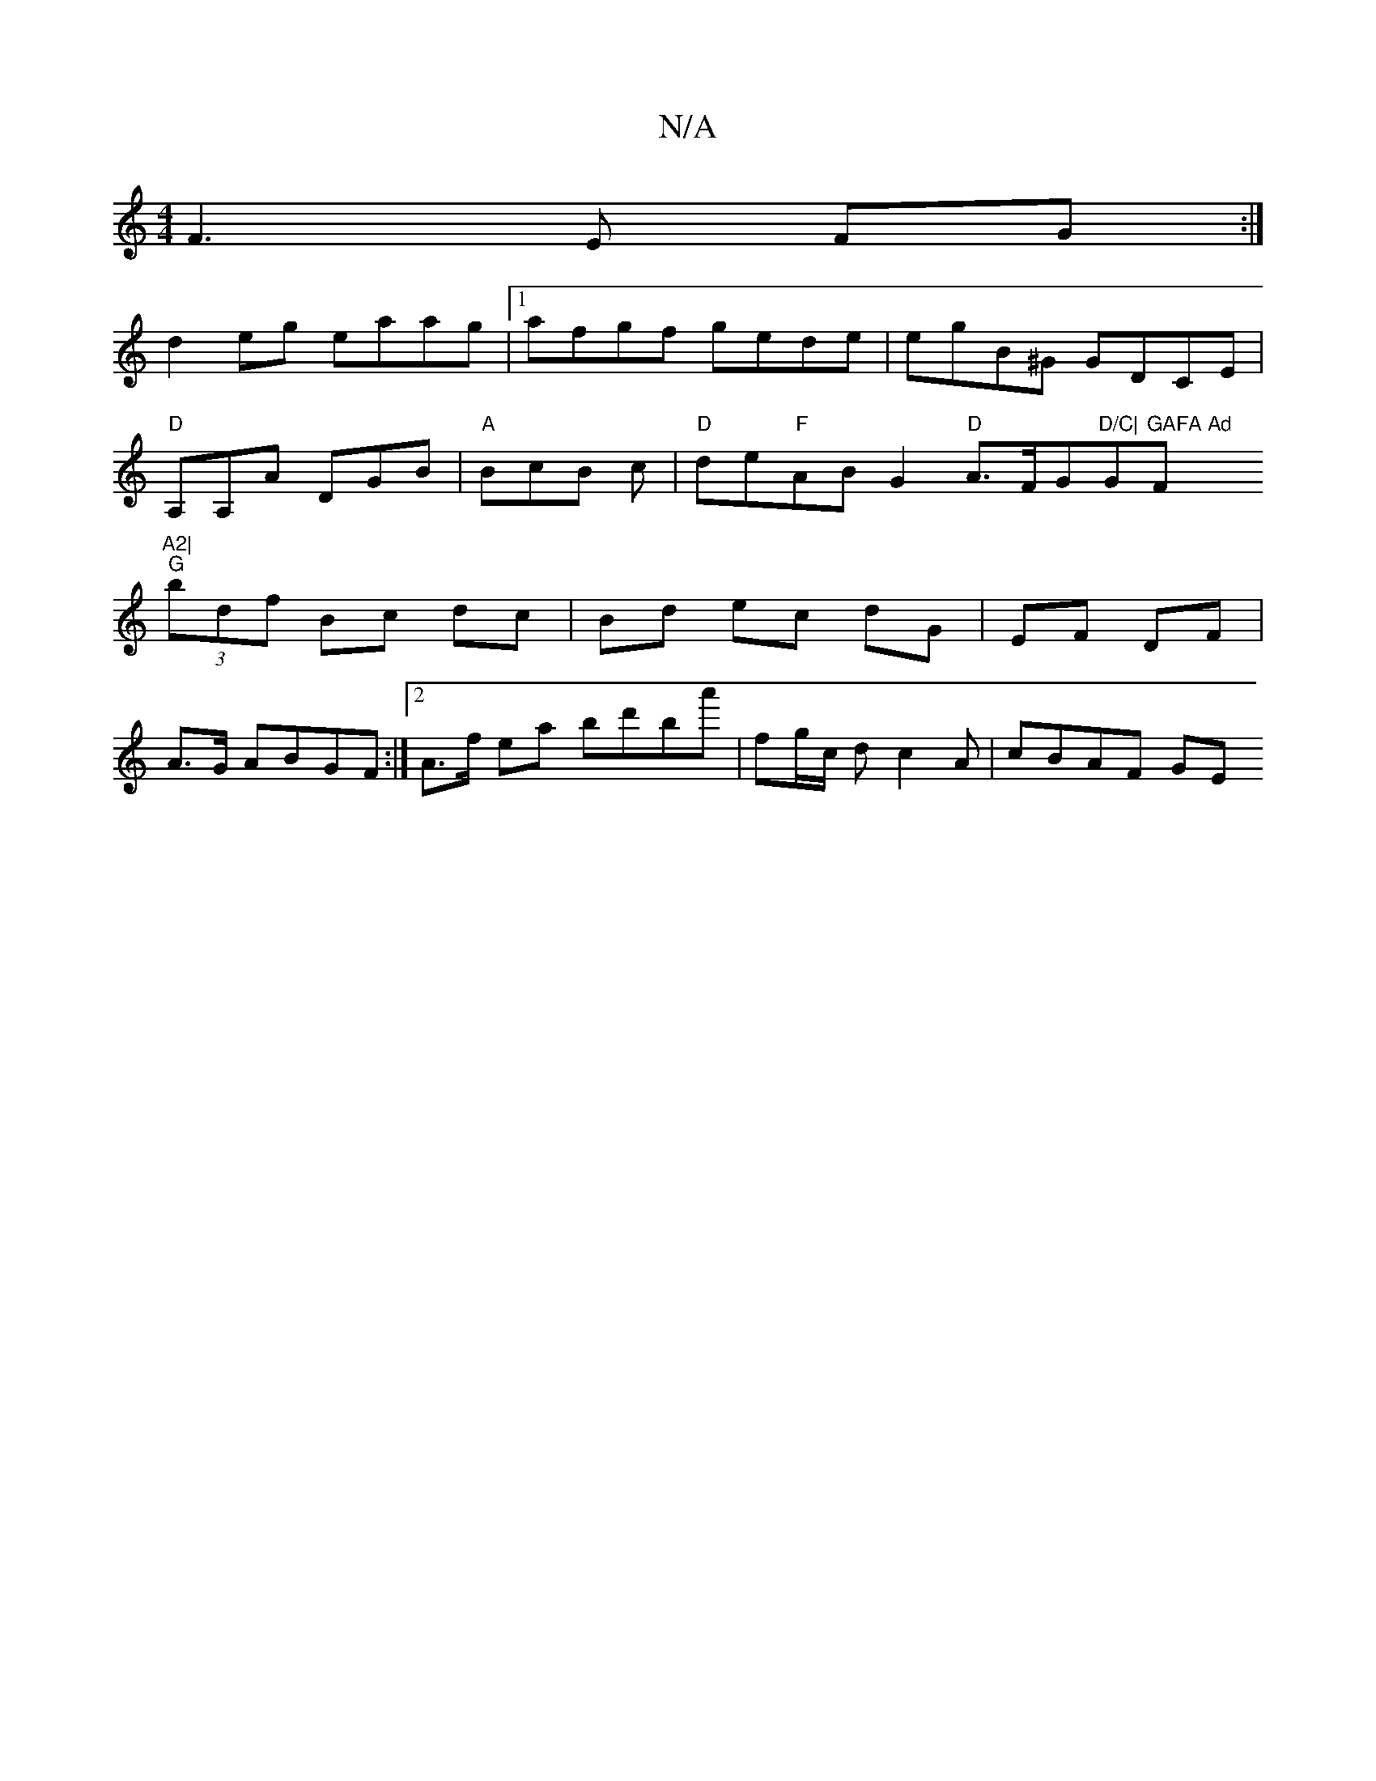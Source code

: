 X:1
T:N/A
M:4/4
R:N/A
K:Cmajor
F3 E FG:|
d2eg eaag|1 afgf gede | egB^G GDCE |
"D"A,A,A DGB | "A"BcB c | "D"de"F"ABG2 "D"A>FG"D/C|"G"GAFA Ad "F"A2|
"G"(3bdf Bc dc | Bd ec dG|EF DF|
A>G ABGF :|2 A>f ea bd'ba' | fg/c/ d c2 A | cBAF GE